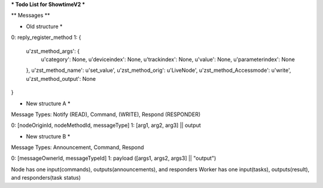 *** Todo List for ShowtimeV2 ***


** Messages **

* Old structure *

0: reply_register_method
1: {
	u'zst_method_args': {
		u'category': None, u'deviceindex': None, u'trackindex': None, u'value': None, u'parameterindex': None
	}, 
	u'zst_method_name': u'set_value', 
	u'zst_method_orig': u'LiveNode', 
	u'zst_method_Accessmode': u'write', 
	u'zst_method_output': None
}


* New structure A *

Message Types:
Notify (READ), Command, (WRITE), Respond (RESPONDER)

0: [nodeOriginId, nodeMethodId, messageType]
1: [arg1, arg2, arg3] || output


* New structure B *

Message Types:
Announcement, Command, Respond

0: [messageOwnerId, messageTypeId]
1: payload ([args1, args2, args3] || "output")	


Node has one input(commands), outputs(announcements), and responders
Worker has one input(tasks), outputs(result), and responders(task status)
